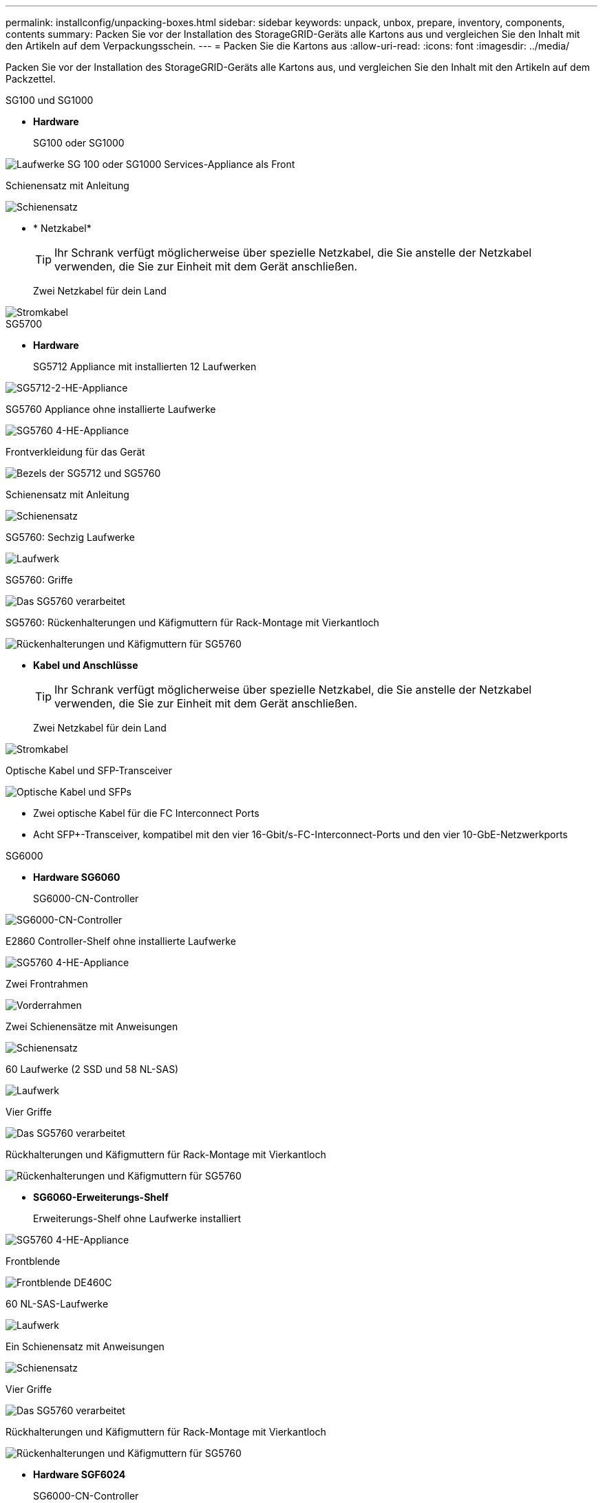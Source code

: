 ---
permalink: installconfig/unpacking-boxes.html 
sidebar: sidebar 
keywords: unpack, unbox, prepare, inventory, components, contents 
summary: Packen Sie vor der Installation des StorageGRID-Geräts alle Kartons aus und vergleichen Sie den Inhalt mit den Artikeln auf dem Verpackungsschein. 
---
= Packen Sie die Kartons aus
:allow-uri-read: 
:icons: font
:imagesdir: ../media/


[role="lead"]
Packen Sie vor der Installation des StorageGRID-Geräts alle Kartons aus, und vergleichen Sie den Inhalt mit den Artikeln auf dem Packzettel.

[role="tabbed-block"]
====
.SG100 und SG1000
--
* *Hardware*
+
SG100 oder SG1000::
+
--
image::../media/sg6000_cn_front_without_bezel.gif[Laufwerke SG 100 oder SG1000 Services-Appliance als Front]

--
Schienensatz mit Anleitung::
+
--
image::../media/rail_kit.gif[Schienensatz]

--


* * Netzkabel*
+

TIP: Ihr Schrank verfügt möglicherweise über spezielle Netzkabel, die Sie anstelle der Netzkabel verwenden, die Sie zur Einheit mit dem Gerät anschließen.

+
Zwei Netzkabel für dein Land::
+
--
image::../media/power_cords.gif[Stromkabel]

--




--
.SG5700
--
* *Hardware*
+
SG5712 Appliance mit installierten 12 Laufwerken::
+
--
image::../media/de212c_table_size.gif[SG5712-2-HE-Appliance]

--
SG5760 Appliance ohne installierte Laufwerke::
+
--
image::../media/de460c_table_size.gif[SG5760 4-HE-Appliance]

--
Frontverkleidung für das Gerät::
+
--
image::../media/sg5700_front_bezels.gif[Bezels der SG5712 und SG5760]

--
Schienensatz mit Anleitung::
+
--
image::../media/rail_kit.gif[Schienensatz]

--
SG5760: Sechzig Laufwerke::
+
--
image::../media/sg5760_drive.gif[Laufwerk]

--
SG5760: Griffe::
+
--
image::../media/handles.gif[Das SG5760 verarbeitet]

--
SG5760: Rückenhalterungen und Käfigmuttern für Rack-Montage mit Vierkantloch::
+
--
image::../media/back_brackets_table_size.gif[Rückenhalterungen und Käfigmuttern für SG5760]

--


* *Kabel und Anschlüsse*
+

TIP: Ihr Schrank verfügt möglicherweise über spezielle Netzkabel, die Sie anstelle der Netzkabel verwenden, die Sie zur Einheit mit dem Gerät anschließen.

+
Zwei Netzkabel für dein Land::
+
--
image::../media/power_cords.gif[Stromkabel]

--
Optische Kabel und SFP-Transceiver::
+
--
image::../media/fc_cable_and_sfp.gif[Optische Kabel und SFPs]

** Zwei optische Kabel für die FC Interconnect Ports
** Acht SFP+-Transceiver, kompatibel mit den vier 16-Gbit/s-FC-Interconnect-Ports und den vier 10-GbE-Netzwerkports


--




--
.SG6000
--
* *Hardware SG6060*
+
SG6000-CN-Controller::
+
--
image::../media/sg6000_cn_front_without_bezel.gif[SG6000-CN-Controller]

--
E2860 Controller-Shelf ohne installierte Laufwerke::
+
--
image::../media/de460c_table_size.gif[SG5760 4-HE-Appliance]

--
Zwei Frontrahmen::
+
--
image::../media/sg6000_front_bezels_for_table.gif[Vorderrahmen]

--
Zwei Schienensätze mit Anweisungen::
+
--
image::../media/rail_kit.gif[Schienensatz]

--
60 Laufwerke (2 SSD und 58 NL-SAS)::
+
--
image::../media/sg5760_drive.gif[Laufwerk]

--
Vier Griffe::
+
--
image::../media/handles.gif[Das SG5760 verarbeitet]

--
Rückhalterungen und Käfigmuttern für Rack-Montage mit Vierkantloch::
+
--
image::../media/back_brackets_table_size.gif[Rückenhalterungen und Käfigmuttern für SG5760]

--


* *SG6060-Erweiterungs-Shelf*
+
Erweiterungs-Shelf ohne Laufwerke installiert::
+
--
image::../media/de460c_table_size.gif[SG5760 4-HE-Appliance]

--
Frontblende::
+
--
image::../media/front_bezel_for_table_de460c.gif[Frontblende DE460C]

--
60 NL-SAS-Laufwerke::
+
--
image::../media/sg5760_drive.gif[Laufwerk]

--
Ein Schienensatz mit Anweisungen::
+
--
image::../media/rail_kit.gif[Schienensatz]

--
Vier Griffe::
+
--
image::../media/handles.gif[Das SG5760 verarbeitet]

--
Rückhalterungen und Käfigmuttern für Rack-Montage mit Vierkantloch::
+
--
image::../media/back_brackets_table_size.gif[Rückenhalterungen und Käfigmuttern für SG5760]

--


* *Hardware SGF6024*
+
SG6000-CN-Controller::
+
--
image::../media/sg6000_cn_front_without_bezel.gif[SG6000-CN-Controller]

--
EF570 Flash-Array mit 24 installierten Solid State-Laufwerken (Flash::
+
--
image::../media/de224c_with_drives.gif[EF570 Controller Shelf]

--
Zwei Frontrahmen::
+
--
image::../media/sgf6024_front_bezels_for_table.png[SG6024 Vorderrahmen]

--
Zwei Schienensätze mit Anweisungen::
+
--
image::../media/rail_kit.gif[Schienensatz]

--
Endkappen für die Ablage::
+
--
image::../media/endcaps.png[Endkappen]

--


* *Kabel und Anschlüsse*
+

TIP: Ihr Schrank verfügt möglicherweise über spezielle Netzkabel, die Sie anstelle der Netzkabel verwenden, die Sie zur Einheit mit dem Gerät anschließen.

+
Vier Netzkabel für Ihr Land::
+
--
image::../media/power_cords.gif[Stromkabel]

--
Optische Kabel und SFP-Transceiver::
+
--
image::../media/fc_cable_and_sfp.gif[Optische Kabel und SFPs]

** Vier optische Kabel für die FC Interconnect Ports
** Vier SFP+-Transceiver, die 16 Gbit/s FC unterstützen


--
Optional: Zwei SAS-Kabel zum Anschluss jedes SG6060-Erweiterungs-Shelfs::
+
--
image::../media/sas_cable.gif[SAS-Kabel]

--




--
.SG6100
--
* *Hardware*
+
SGF6112::
+
--
image::../media/sgf6112_front_with_ssds.png[Frontantrieb SGF6112-Gerät]

--
Schienensatz mit Anleitung::
+
--
image::../media/rail_kit.gif[Schienensatz]

--
Frontblende::
+
--
image::../media/sgf_6112_front_bezel.png[Frontblende]

--


* * Netzkabel*
+

TIP: Ihr Schrank verfügt möglicherweise über spezielle Netzkabel, die Sie anstelle der Netzkabel verwenden, die Sie zur Einheit mit dem Gerät anschließen.

+
Zwei Netzkabel für dein Land::
+
--
image::../media/power_cords.gif[Stromkabel]

--




--
====
